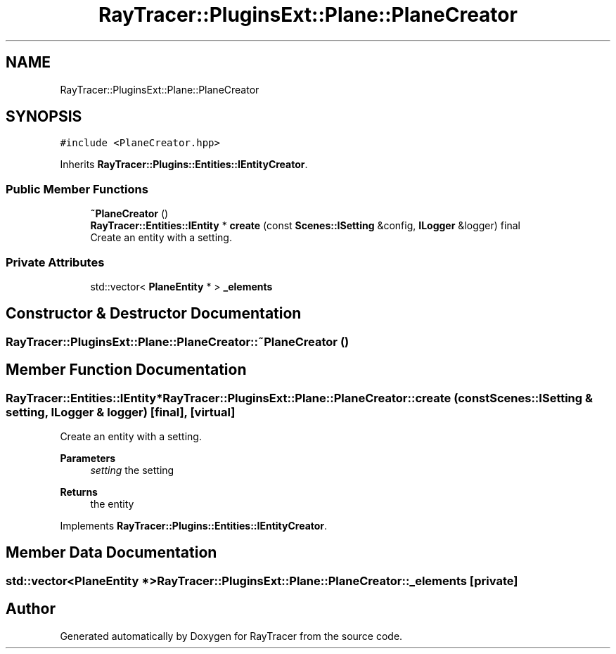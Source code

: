 .TH "RayTracer::PluginsExt::Plane::PlaneCreator" 1 "Sun May 14 2023" "RayTracer" \" -*- nroff -*-
.ad l
.nh
.SH NAME
RayTracer::PluginsExt::Plane::PlaneCreator
.SH SYNOPSIS
.br
.PP
.PP
\fC#include <PlaneCreator\&.hpp>\fP
.PP
Inherits \fBRayTracer::Plugins::Entities::IEntityCreator\fP\&.
.SS "Public Member Functions"

.in +1c
.ti -1c
.RI "\fB~PlaneCreator\fP ()"
.br
.ti -1c
.RI "\fBRayTracer::Entities::IEntity\fP * \fBcreate\fP (const \fBScenes::ISetting\fP &config, \fBILogger\fP &logger) final"
.br
.RI "Create an entity with a setting\&. "
.in -1c
.SS "Private Attributes"

.in +1c
.ti -1c
.RI "std::vector< \fBPlaneEntity\fP * > \fB_elements\fP"
.br
.in -1c
.SH "Constructor & Destructor Documentation"
.PP 
.SS "RayTracer::PluginsExt::Plane::PlaneCreator::~PlaneCreator ()"

.SH "Member Function Documentation"
.PP 
.SS "\fBRayTracer::Entities::IEntity\fP* RayTracer::PluginsExt::Plane::PlaneCreator::create (const \fBScenes::ISetting\fP & setting, \fBILogger\fP & logger)\fC [final]\fP, \fC [virtual]\fP"

.PP
Create an entity with a setting\&. 
.PP
\fBParameters\fP
.RS 4
\fIsetting\fP the setting
.RE
.PP
\fBReturns\fP
.RS 4
the entity 
.RE
.PP

.PP
Implements \fBRayTracer::Plugins::Entities::IEntityCreator\fP\&.
.SH "Member Data Documentation"
.PP 
.SS "std::vector<\fBPlaneEntity\fP *> RayTracer::PluginsExt::Plane::PlaneCreator::_elements\fC [private]\fP"


.SH "Author"
.PP 
Generated automatically by Doxygen for RayTracer from the source code\&.
